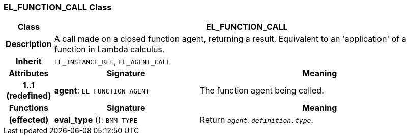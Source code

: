 === EL_FUNCTION_CALL Class

[cols="^1,3,5"]
|===
h|*Class*
2+^h|*EL_FUNCTION_CALL*

h|*Description*
2+a|A call made on a closed function agent, returning a result. Equivalent to an 'application' of a function in Lambda calculus.

h|*Inherit*
2+|`EL_INSTANCE_REF`, `EL_AGENT_CALL`

h|*Attributes*
^h|*Signature*
^h|*Meaning*

h|*1..1 +
(redefined)*
|*agent*: `EL_FUNCTION_AGENT`
a|The function agent being called.
h|*Functions*
^h|*Signature*
^h|*Meaning*

h|(effected)
|*eval_type* (): `BMM_TYPE`
a|Return `_agent.definition.type_`.
|===
